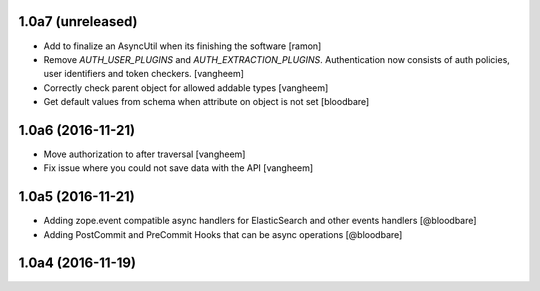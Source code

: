 1.0a7 (unreleased)
------------------

- Add to finalize an AsyncUtil when its finishing the software
  [ramon]

- Remove `AUTH_USER_PLUGINS` and `AUTH_EXTRACTION_PLUGINS`. Authentication now
  consists of auth policies, user identifiers and token checkers.
  [vangheem]

- Correctly check parent object for allowed addable types
  [vangheem]

- Get default values from schema when attribute on object is not set
  [bloodbare]


1.0a6 (2016-11-21)
------------------

- Move authorization to after traversal
  [vangheem]

- Fix issue where you could not save data with the API
  [vangheem]


1.0a5 (2016-11-21)
------------------

- Adding zope.event compatible async handlers for ElasticSearch and other events handlers [@bloodbare]
- Adding PostCommit and PreCommit Hooks that can be async operations [@bloodbare]


1.0a4 (2016-11-19)
------------------
